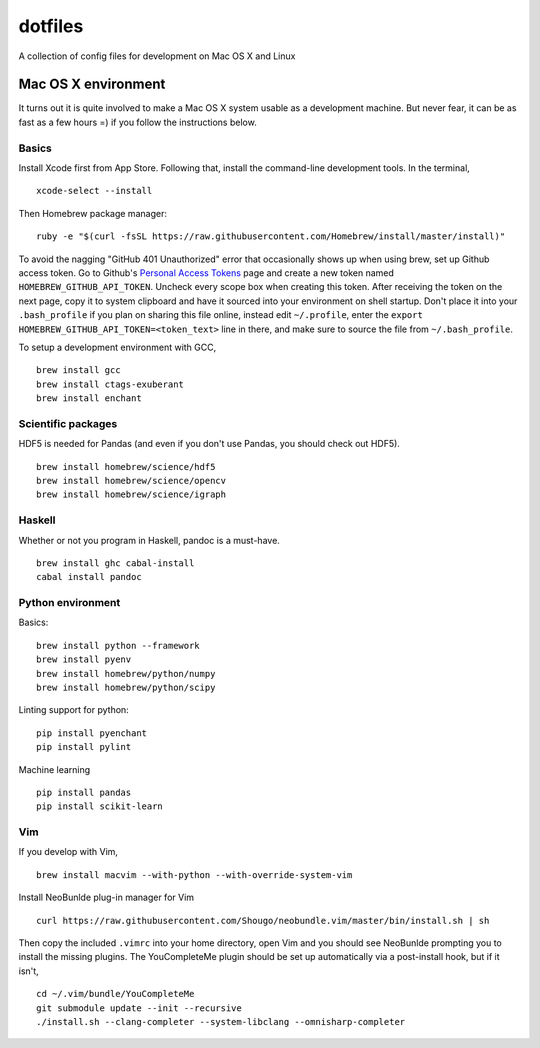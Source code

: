 dotfiles
========

A collection of config files for development on Mac OS X and Linux

Mac OS X environment
--------------------

It turns out it is quite involved to make a Mac OS X system usable as a
development machine. But never fear, it can be as fast as a few hours =)
if you follow the instructions below.

Basics
~~~~~~

Install Xcode first from App Store. Following that, install the
command-line development tools. In the terminal,

::

    xcode-select --install

Then Homebrew package manager:

::

    ruby -e "$(curl -fsSL https://raw.githubusercontent.com/Homebrew/install/master/install)"

To avoid the nagging "GitHub 401 Unauthorized" error that occasionally
shows up when using brew, set up Github access token. Go to Github's
`Personal Access Tokens <http://github.com/settings/tokens>`__ page and
create a new token named ``HOMEBREW_GITHUB_API_TOKEN``. Uncheck every
scope box when creating this token. After receiving the token on the
next page, copy it to system clipboard and have it sourced into your
environment on shell startup. Don't place it into your ``.bash_profile``
if you plan on sharing this file online, instead edit ``~/.profile``,
enter the ``export HOMEBREW_GITHUB_API_TOKEN=<token_text>`` line in
there, and make sure to source the file from ``~/.bash_profile``.

To setup a development environment with GCC,

::

    brew install gcc
    brew install ctags-exuberant
    brew install enchant

Scientific packages
~~~~~~~~~~~~~~~~~~~

HDF5 is needed for Pandas (and even if you don't use Pandas, you should
check out HDF5).

::

    brew install homebrew/science/hdf5
    brew install homebrew/science/opencv
    brew install homebrew/science/igraph

Haskell
~~~~~~~

Whether or not you program in Haskell, pandoc is a must-have.

::

    brew install ghc cabal-install
    cabal install pandoc

Python environment
~~~~~~~~~~~~~~~~~~

Basics:

::

    brew install python --framework
    brew install pyenv
    brew install homebrew/python/numpy
    brew install homebrew/python/scipy

Linting support for python:

::

    pip install pyenchant
    pip install pylint

Machine learning

::

    pip install pandas
    pip install scikit-learn

Vim
~~~

If you develop with Vim,

::

    brew install macvim --with-python --with-override-system-vim

Install NeoBunlde plug-in manager for Vim

::

    curl https://raw.githubusercontent.com/Shougo/neobundle.vim/master/bin/install.sh | sh

Then copy the included ``.vimrc`` into your home directory, open Vim and
you should see NeoBunlde prompting you to install the missing plugins.
The YouCompleteMe plugin should be set up automatically via a post-install hook,
but if it isn't,


::

    cd ~/.vim/bundle/YouCompleteMe
    git submodule update --init --recursive
    ./install.sh --clang-completer --system-libclang --omnisharp-completer
